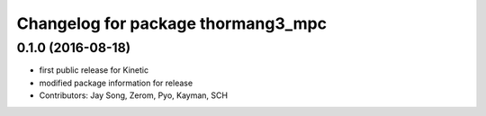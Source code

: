^^^^^^^^^^^^^^^^^^^^^^^^^^^^^^^^^^^
Changelog for package thormang3_mpc
^^^^^^^^^^^^^^^^^^^^^^^^^^^^^^^^^^^

0.1.0 (2016-08-18)
-----------
* first public release for Kinetic
* modified package information for release
* Contributors: Jay Song, Zerom, Pyo, Kayman, SCH
